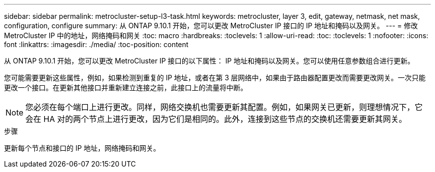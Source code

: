 ---
sidebar: sidebar 
permalink: metrocluster-setup-l3-task.html 
keywords: metrocluster, layer 3, edit, gateway, netmask, net mask, configuration, configure 
summary: 从 ONTAP 9.10.1 开始，您可以更改 MetroCluster IP 接口的 IP 地址和掩码以及网关。 
---
= 修改 MetroCluster IP 中的地址，网络掩码和网关
:toc: macro
:hardbreaks:
:toclevels: 1
:allow-uri-read: 
:toc: 
:toclevels: 1
:nofooter: 
:icons: font
:linkattrs: 
:imagesdir: ./media/
:toc-position: content


[role="lead"]
从 ONTAP 9.10.1 开始，您可以更改 MetroCluster IP 接口的以下属性： IP 地址和掩码以及网关。您可以使用任意参数组合进行更新。

您可能需要更新这些属性，例如，如果检测到重复的 IP 地址，或者在第 3 层网络中，如果由于路由器配置更改而需要更改网关。一次只能更改一个接口。在更新其他接口并重新建立连接之前，此接口上的流量将中断。


NOTE: 您必须在每个端口上进行更改。同样，网络交换机也需要更新其配置。例如，如果网关已更新，则理想情况下，它会在 HA 对的两个节点上进行更改，因为它们是相同的。此外，连接到这些节点的交换机还需要更新其网关。

.步骤
更新每个节点和接口的 IP 地址，网络掩码和网关。
